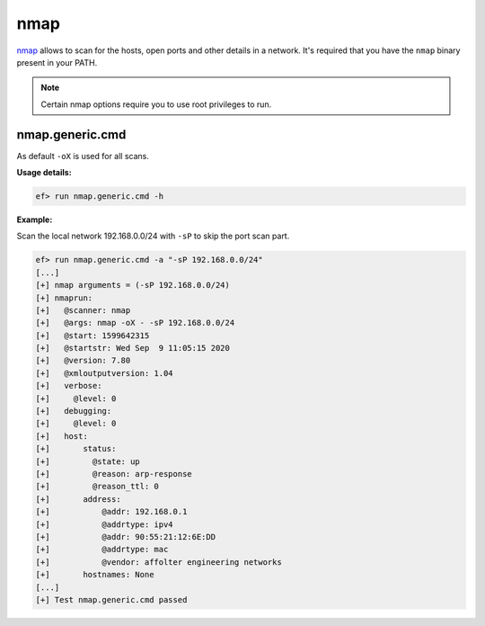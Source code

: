 nmap
====

`nmap <https://nmap.org>`_ allows to scan for the hosts, open ports and other
details in a network. It's required that you have the ``nmap`` binary present
in your PATH.

.. note:: Certain nmap options require you to use root privileges to run.

nmap.generic.cmd
-----------------

As default ``-oX`` is used for all scans.

**Usage details:**

.. code-block:: console

   ef> run nmap.generic.cmd -h


**Example:**

Scan the local network 192.168.0.0/24 with ``-sP`` to skip the port scan part.

.. code-block:: console

   ef> run nmap.generic.cmd -a "-sP 192.168.0.0/24"
   [...]
   [+] nmap arguments = (-sP 192.168.0.0/24)
   [+] nmaprun:
   [+]   @scanner: nmap
   [+]   @args: nmap -oX - -sP 192.168.0.0/24
   [+]   @start: 1599642315
   [+]   @startstr: Wed Sep  9 11:05:15 2020
   [+]   @version: 7.80
   [+]   @xmloutputversion: 1.04
   [+]   verbose:
   [+]     @level: 0
   [+]   debugging:
   [+]     @level: 0
   [+]   host:
   [+]       status:
   [+]         @state: up
   [+]         @reason: arp-response
   [+]         @reason_ttl: 0
   [+]       address:
   [+]           @addr: 192.168.0.1
   [+]           @addrtype: ipv4
   [+]           @addr: 90:55:21:12:6E:DD
   [+]           @addrtype: mac
   [+]           @vendor: affolter engineering networks
   [+]       hostnames: None
   [...]
   [+] Test nmap.generic.cmd passed
